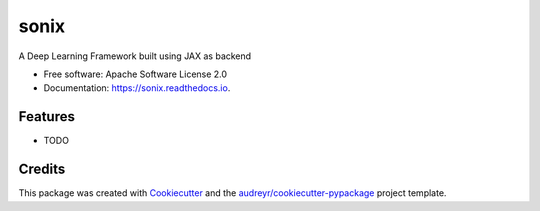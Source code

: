 =====
sonix
=====


.. image:: https://img.shields.io/pypi/v/sonix.svg
        :target: https://pypi.python.org/pypi/sonix

.. image:: https://img.shields.io/travis/SauravMaheshkar/sonix.svg
        :target: https://travis-ci.com/SauravMaheshkar/sonix

.. image:: https://readthedocs.org/projects/sonix/badge/?version=latest
        :target: https://sonix.readthedocs.io/en/latest/?badge=latest
        :alt: Documentation Status




A Deep Learning Framework built using JAX as backend


* Free software: Apache Software License 2.0
* Documentation: https://sonix.readthedocs.io.


Features
--------

* TODO

Credits
-------

This package was created with Cookiecutter_ and the `audreyr/cookiecutter-pypackage`_ project template.

.. _Cookiecutter: https://github.com/audreyr/cookiecutter
.. _`audreyr/cookiecutter-pypackage`: https://github.com/audreyr/cookiecutter-pypackage
